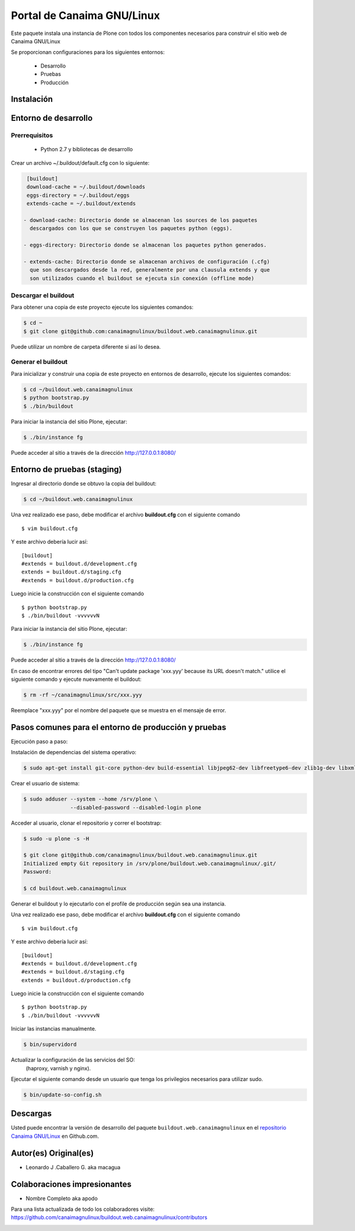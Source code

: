 ===========================
Portal de Canaima GNU/Linux
===========================

Este paquete instala una instancia de Plone con todos los componentes
necesarios para construir el sitio web de Canaima GNU/Linux

Se proporcionan configuraciones para los siguientes entornos:

 - Desarrollo
 - Pruebas
 - Producción

Instalación
===========

Entorno de desarrollo
=====================

Prerrequisitos
--------------

 - Python 2.7 y bibliotecas de desarrollo

Crear un archivo ~/.buildout/default.cfg con lo siguiente:

.. code-block:: console

  [buildout]
  download-cache = ~/.buildout/downloads
  eggs-directory = ~/.buildout/eggs
  extends-cache = ~/.buildout/extends

 - download-cache: Directorio donde se almacenan los sources de los paquetes
   descargados con los que se construyen los paquetes python (eggs).

 - eggs-directory: Directorio donde se almacenan los paquetes python generados.

 - extends-cache: Directorio donde se almacenan archivos de configuración (.cfg)
   que son descargados desde la red, generalmente por una clausula extends y que
   son utilizados cuando el buildout se ejecuta sin conexión (offline mode)


Descargar el buildout
---------------------

Para obtener una copia de este proyecto ejecute los siguientes comandos:

.. code-block:: console

  $ cd ~
  $ git clone git@github.com:canaimagnulinux/buildout.web.canaimagnulinux.git

Puede utilizar un nombre de carpeta diferente si así lo desea.


Generar el buildout
-------------------

Para inicializar y construir una copia de este proyecto en entornos de
desarrollo, ejecute los siguientes comandos:

.. code-block:: console

  $ cd ~/buildout.web.canaimagnulinux
  $ python bootstrap.py
  $ ./bin/buildout

Para iniciar la instancia del sitio Plone, ejecutar:

.. code-block:: console

  $ ./bin/instance fg

Puede acceder al sitio a través de la dirección http://127.0.0.1:8080/


Entorno de pruebas (staging)
============================

Ingresar al directorio donde se obtuvo la copia del buildout:

.. code-block:: console

  $ cd ~/buildout.web.canaimagnulinux

Una vez realizado ese paso, debe modificar el archivo **buildout.cfg** con el siguiente comando ::

  $ vim buildout.cfg
  
Y este archivo debería lucir así::
  
  [buildout]
  #extends = buildout.d/development.cfg
  extends = buildout.d/staging.cfg
  #extends = buildout.d/production.cfg
  
Luego inicie la construcción con el siguiente comando ::
  
  $ python bootstrap.py
  $ ./bin/buildout -vvvvvvN

Para iniciar la instancia del sitio Plone, ejecutar:

.. code-block:: console

  $ ./bin/instance fg

Puede acceder al sitio a través de la dirección http://127.0.0.1:8080/

En caso de encontrar errores del tipo "Can't update package 'xxx.yyy' because
its URL doesn't match." utilice el siguiente comando y ejecute nuevamente el
buildout:

.. code-block:: console

  $ rm -rf ~/canaimagnulinux/src/xxx.yyy

Reemplace "xxx.yyy" por el nombre del paquete que se muestra en el mensaje de
error.

Pasos comunes para el entorno de producción y pruebas
=====================================================

Ejecución paso a paso:

Instalación de dependencias del sistema operativo:

.. code-block:: console

    $ sudo apt-get install git-core python-dev build-essential libjpeg62-dev libfreetype6-dev zlib1g-dev libxml2 libxml2-dev libxslt1-dev libmysqlclient-dev wv poppler-utils lynx munin libwww-perl

Crear el usuario de sistema:

.. code-block:: console

    $ sudo adduser --system --home /srv/plone \
                   --disabled-password --disabled-login plone

Acceder al usuario, clonar el repositorio y correr el bootstrap:

.. code-block:: console

    $ sudo -u plone -s -H

    $ git clone git@github.com/canaimagnulinux/buildout.web.canaimagnulinux.git
    Initialized empty Git repository in /srv/plone/buildout.web.canaimagnulinux/.git/
    Password:

    $ cd buildout.web.canaimagnulinux

Generar el buildout y lo ejecutarlo con el profile de producción según sea
una instancia.

Una vez realizado ese paso, debe modificar el archivo **buildout.cfg** con el siguiente comando ::

  $ vim buildout.cfg
  
Y este archivo debería lucir así::
  
  [buildout]
  #extends = buildout.d/development.cfg
  #extends = buildout.d/staging.cfg
  extends = buildout.d/production.cfg
  
Luego inicie la construcción con el siguiente comando ::
  
  $ python bootstrap.py
  $ ./bin/buildout -vvvvvvN

Iniciar las instancias manualmente.

.. code-block:: console

    $ bin/supervidord

Actualizar la configuración de las servicios del SO:
 (haproxy, varnish y nginx).

Ejecutar el siguiente comando desde un usuario que tenga los privilegios
necesarios para utilizar sudo.

.. code-block:: console

    $ bin/update-so-config.sh

Descargas
=========

Usted puede encontrar la versión de desarrollo del paquete ``buildout.web.canaimagnulinux``
en el `repositorio Canaima GNU/Linux`_ en Github.com.

Autor(es) Original(es)
======================

* Leonardo J .Caballero G. aka macagua

Colaboraciones impresionantes
=============================

* Nombre Completo aka apodo


Para una lista actualizada de todo los colaboradores visite:
https://github.com/canaimagnulinux/buildout.web.canaimagnulinux/contributors

.. _sitio Web de Canaima GNU/Linux: http://canaima.softwarelibre.gob.ve/
.. _repositorio Canaima GNU/Linux: https://github.com/canaimagnulinux/buildout.web.canaimagnulinux


.. image:: https://d2weczhvl823v0.cloudfront.net/CanaimaGNULinux/buildout.web.canaimagnulinux/trend.png
   :alt: Bitdeli badge
   :target: https://bitdeli.com/free

